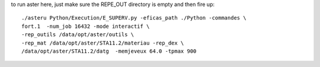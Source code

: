 to run aster here, just make sure the REPE_OUT directory is empty and then fire
up::

    ./asteru Python/Execution/E_SUPERV.py -eficas_path ./Python -commandes \
    fort.1  -num_job 16432 -mode interactif \
    -rep_outils /data/opt/aster/outils \
    -rep_mat /data/opt/aster/STA11.2/materiau -rep_dex \
    /data/opt/aster/STA11.2/datg  -memjeveux 64.0 -tpmax 900

